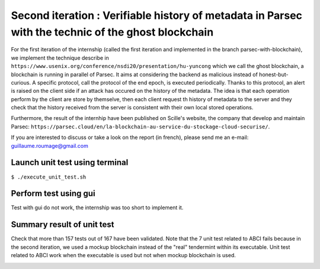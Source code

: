 Second iteration : Verifiable history of metadata in Parsec with the technic of the ghost blockchain
====================================================================================================
For the first iteration of the internship (called the first iteration and implemented in the branch parsec-with-blockchain), we implement the technique describe in ``https://www.usenix.org/conference/nsdi20/presentation/hu-yuncong`` which we call the ghost blockchain, a blockchain is running in parallel of Parsec. It aims at considering the backend as malicious instead of honest-but-curious. A specific protocol, call the protocol of the end epoch, is executed periodically. Thanks to this protocol, an alert is raised on the client side if an attack has occured on the history of the metadata. The idea is that each operation perform by the client are store by themselve, then each client request th history of metadata to the server and they check that the history received from the server is consistent with their own local stored operations.

Furthermore, the result of the internhip have been published on Scille's website, the company that develop and maintain Parsec: ``https://parsec.cloud/en/la-blockchain-au-service-du-stockage-cloud-securise/``.

If you are interested to discuss or take a look on the report (in french), please send me an e-mail: guillaume.roumage@gmail.com

Launch unit test using terminal
-------------------------------
``$ ./execute_unit_test.sh``

Perform test using gui
----------------------
Test with gui do not work, the internship was too short to implement it.

Summary result of unit test
---------------------------
Check that more than 157 tests out of 167 have been validated. Note that the 7 unit test related to ABCI fails because in the second iteration, we used a mockup blockchain instead of the "real" tendermint within its executable. Unit test related to ABCI work when the executable is used but not when mockup blockchain is used.

.. image:: docs/result_unit_test.png
  :width: 800
  :align: center

